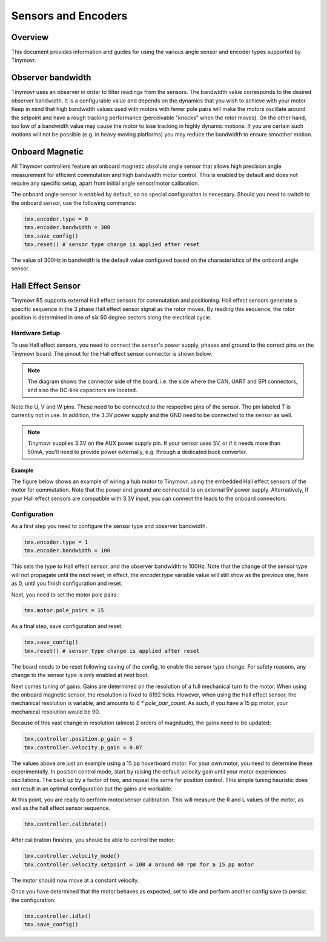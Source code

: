 Sensors and Encoders
####################

Overview
********

This document provides information and guides for using the various angle sensor and encoder types supported by Tinymovr.

Observer bandwidth
******************

Tinymovr uses an observer in order to filter readings from the sensors. The bandwidth value corresponds to the desired observer bandwidth. It is a configurable value and depends on the dynamics that you wish to achieve with your motor. Keep in mind that high bandwidth values used with motors with fewer pole pairs will make the motors oscillate around the setpoint and have a rough tracking performance (perceivable "knocks" when the rotor moves). On the other hand, too low of a bandwidth value may cause the motor to lose tracking in highly dynamic motions. If you are certain such motions will not be possible (e.g. in heavy moving platforms) you may reduce the bandwidth to ensure smoother motion.

Onboard Magnetic
****************

All Tinymovr controllers feature an onboard magnetic absolute angle sensor that allows high precision angle measurement for efficient commutation and high bandwidth motor control. This is enabled by default and does not require any specific setup, apart from initial angle sensor/motor calibration.

The onboard angle sensor is enabled by default, so no special configuration is necessary. Should you need to switch to the onboard sensor, use the following commands:

.. code-block:: python

    tmx.encoder.type = 0
    tmx.encoder.bandwidth = 300
    tmx.save_config()
    tmx.reset() # sensor type change is applied after reset

The value of 300Hz in bandwidth is the default value configured based on the charasteristics of the onboard angle sensor.

Hall Effect Sensor
******************

Tinymovr R5 supports external Hall effect sensors for commutation and positioning. Hall effect sensors generate a specific sequence in the 3 phase Hall effect sensor signal as the rotor moves. By reading this sequence, the rotor position is determined in one of six 60 degree sectors along the electrical cycle. 

Hardware Setup
--------------

To use Hall effect sensors, you need to connect the sensor's power supply, phases and ground to the correct pins on the Tinymovr board. The pinout for the Hall effect sensor connector is shown below.

.. image:: hall_pinout.jpg
  :width: 800
  :alt: Hall effect sensor connection diagram

.. note::
  The diagram shows the connector side of the board, i.e. the side where the CAN, UART and SPI connectors, and also the DC-link capacitors are located.

Note the U, V and W pins. These need to be connected to the respective pins of the sensor. The pin labeled T is currently not in use. In addition, the 3.3V power supply and the GND need to be connected to the sensor as well.

.. note::
  Tinymovr supplies 3.3V on the AUX power supply pin. If your sensor uses 5V, or if it needs more than 50mA, you'll need to provide power externally, e.g. through a dedicated buck converter. 

Example
=======

The figure below shows an example of wiring a hub motor to Tinymovr, using the embedded Hall effect sensors of the motor for commutation. Note that the power and ground are connected to an external 5V power supply. Alternatively, if your Hall effect sensors are compatible with 3.3V input, you can connect the leads to the onboard connectors.

.. image:: hubmotor_diagram.png
  :width: 800
  :alt: Wiring diagram for connection of hub motor to Tinymovr

Configuration
-------------

As a first step you need to configure the sensor type and observer bandwidth.

.. code-block:: python

    tmx.encoder.type = 1
    tmx.encoder.bandwidth = 100

This sets the type to Hall effect sensor, and the observer bandwidth to 100Hz. Note that the change of the sensor type will not propagate until the next reset; in effect, the `encoder.type` variable value will still show as the previous one, here as 0, until you finish configuration and reset.

Next, you need to set the motor pole pairs:

.. code-block:: python

    tmx.motor.pole_pairs = 15
    
As a final step, save configuration and reset:

.. code-block:: python

    tmx.save_config()
    tmx.reset() # sensor type change is applied after reset

The board needs to be reset following saving of the config, to enable the sensor type change. For safety reasons, any change to the sensor type is only enabled at next boot. 

Next comes tuning of gains. Gains are determined on the resolution of a full mechanical turn fo the motor. When using the onboard magnetic sensor, the resolution is fixed to 8192 ticks. However, when using the Hall effect sensor, the mechanical resolution is variable, and amounts to `6 * pole_pair_count`. As such, if you have a 15 pp motor, your mechanical resolution would be 90. 

Because of this vast change in resolution (almost 2 orders of magnitude), the gains need to be updated:

.. code-block:: python

    tmx.controller.position.p_gain = 5
    tmx.controller.velocity.p_gain = 0.07

The values above are just an example using a 15 pp hoverboard motor. For your own motor, you need to determine these experimentally. In position control mode, start by raising the default velocity gain until your motor experiences oscillations. The back up by a factor of two, and repeat the same for position control. This simple tuning heuristic does not result in an optimal configuration but the gains are workable.

At this point, you are ready to perform motor/sensor calibration. This will measure the R and L values of the motor, as well as the hall effect sensor sequence.

.. code-block:: python

    tmx.controller.calibrate()

After calibration finishes, you should be able to control the motor:

.. code-block:: python

    tmx.controller.velocity_mode()
    tmx.controller.velocity.setpoint = 100 # around 60 rpm for a 15 pp motor

The motor should now move at a constant velocity.

Once you have determined that the motor behaves as expected, set to idle and perform another config save to persist the configuration:

.. code-block:: python

    tmx.controller.idle()
    tmx.save_config()

